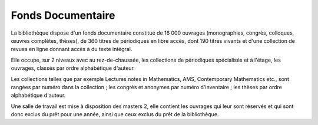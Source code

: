 Fonds Documentaire
==================

La bibliothèque dispose d'un fonds documentaire constitué de 16 000 ouvrages
(monographies, congrès, colloques, œuvres complètes, thèses), de 360 titres de
périodiques en libre accès, dont 190 titres vivants et d'une collection de
revues en ligne donnant accès à du texte intégral.

Elle occupe, sur 2 niveaux avec au rez-de-chaussée, les collections de
périodiques spécialisés et à l'étage, les ouvrages, classés par ordre
alphabétique d'auteur.

Les collections telles que par exemple Lectures notes in Mathematics, AMS,
Contemporary Mathematics etc., sont rangées par numéro dans la collection ;
les congrès et anonymes par numéro d'inventaire ; les thèses par ordre
alphabétique d'auteur.

Une salle de travail est mise à disposition des masters 2, elle contient les
ouvrages qui leur sont réservés et qui sont donc exclus du prêt pour une
année, ainsi que ceux exclus du prêt de la bibliothèque.
